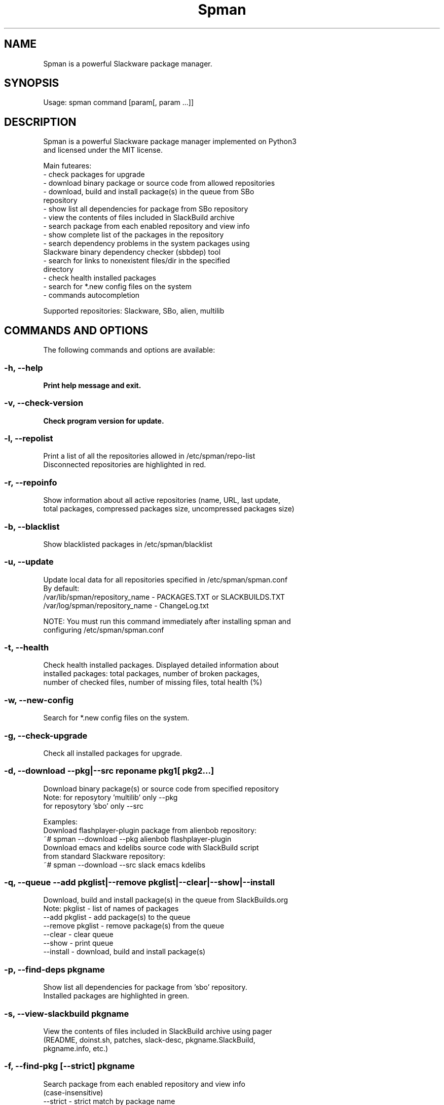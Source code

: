 .\"                                      -*- nroff -*-
.\" Copyright (c) 2018 Vladimir MyRequiem
.\"
.\" This program is free software. You can redistribute it and/or modify
.\" it under the terms of the MIT License.
.\"
.TH Spman "8"
.SH NAME
Spman is a powerful Slackware package manager.
.SH SYNOPSIS
Usage: spman command [param[, param ...]]

.SH DESCRIPTION
Spman is a powerful Slackware package manager implemented on Python3
 and licensed under the MIT license.

Main futeares:
    - check packages for upgrade
    - download binary package or source code from allowed repositories
    - download, build and install package(s) in the queue from SBo
        repository
    - show list all dependencies for package from SBo repository
    - view the contents of files included in SlackBuild archive
    - search package from each enabled repository and view info
    - show complete list of the packages in the repository
    - search dependency problems in the system packages using
        Slackware binary dependency checker (sbbdep) tool
    - search for links to nonexistent files/dir in the specified
        directory
    - check health installed packages
    - search for *.new config files on the system
    - commands autocompletion

Supported repositories: Slackware, SBo, alien, multilib

.SH COMMANDS AND OPTIONS
The following commands and options are available:

.SS -h, --help
\fBPrint help message and exit.
.SS -v, --check-version
\fBCheck program version for update.
.SS -l, --repolist
\fbPrint a list of all the repositories allowed in /etc/spman/repo-list
 Disconnected repositories are highlighted in red.
.SS -r, --repoinfo
\fbShow information about all active repositories (name, URL, last update,
 total packages, compressed packages size, uncompressed packages size)
.SS -b, --blacklist
\fbShow blacklisted packages in /etc/spman/blacklist
.SS -u, --update
\fbUpdate local data for all repositories specified in /etc/spman/spman.conf
  By default:
    /var/lib/spman/repository_name  - PACKAGES.TXT or SLACKBUILDS.TXT
    /var/log/spman/repository_name  - ChangeLog.txt

\fbNOTE:
\fbYou must run this command immediately after installing spman and
 configuring /etc/spman/spman.conf
.SS -t, --health
\fbCheck health installed packages. Displayed detailed information about
 installed packages: total packages, number of broken packages,
 number of checked files, number of missing files, total health (%)
.SS -w, --new-config
\fbSearch for *.new config files on the system.
.SS -g, --check-upgrade
\fbCheck all installed packages for upgrade.
.SS -d, --download --pkg|--src reponame pkg1[ pkg2...]
\fbDownload binary package(s) or source code from specified repository
  Note: for reposytory 'multilib' only --pkg
        for reposytory 'sbo' only --src

\fbExamples:
    Download flashplayer-plugin package from alienbob repository:
      ~# spman --download --pkg alienbob flashplayer-plugin
    Download emacs and kdelibs source code with SlackBuild script
    from standard Slackware repository:
      ~# spman --download --src slack emacs kdelibs
.SS -q, --queue --add pkglist|--remove pkglist|--clear|--show|--install
\fbDownload, build and install package(s) in the queue from SlackBuilds.org
  Note: pkglist - list of names of packages
    --add pkglist           - add package(s) to the queue
    --remove pkglist        - remove package(s) from the queue
    --clear                 - clear queue
    --show                  - print queue
    --install               - download, build and install package(s)
.SS -p, --find-deps pkgname
\fbShow list all dependencies for package from 'sbo' repository.
 Installed packages are highlighted in green.
.SS -s, --view-slackbuild pkgname
\fbView the contents of files included in SlackBuild archive using pager
 (README, doinst.sh, patches, slack-desc, pkgname.SlackBuild,
  pkgname.info, etc.)
.SS -f, --find-pkg [--strict] pkgname
\fbSearch package from each enabled repository and view info
 (case-insensitive)
    --strict    - strict match by package name
.SS -i, --pkglist reponame [--only-installed]
\fbShow complete list of the packages on repository. Installed packages are
 highlighted in green.
    --only-installed    - output only installed packages
.SS -k, --check-deps --sbbdep|--ldd
\fbSearch dependency problems in the system packages.
    --sbbdep       - using 'sbbdep' tool
    --ldd          - using 'ldd' tool
.SS -a, --bad-links /path/to/dir
\fbSearch for links to nonexistent files/dir in the specified directory.

.SH DEFAULT REPOSITORIES
 Slackware.com = "slack"
 SlackBuilds.org = "sbo"
 Alien's = "alienbob"
 Alien's multilib = "multilib"

.SH FILES
/etc/spman/spman.conf
  General configuration of spman

/etc/spman/repo-list
  Configuration file for repositories

/etc/spman/blacklist
  List of packages to skip

/var/log/spman
  ChangeLog.txt repositories files

/var/lib/spman
  PACKAGES.TXT files
  SLACKBUILDS.TXT files

.SH AUTHOR
Vladimir MyRequiem <mrvladislavovich@gmail.com>
.SH HOMEPAGE
https://github.com/MyRequiem/spman
.SH COPYRIGHT
Copyright\(co 2018 Vladimir MyRequiem
